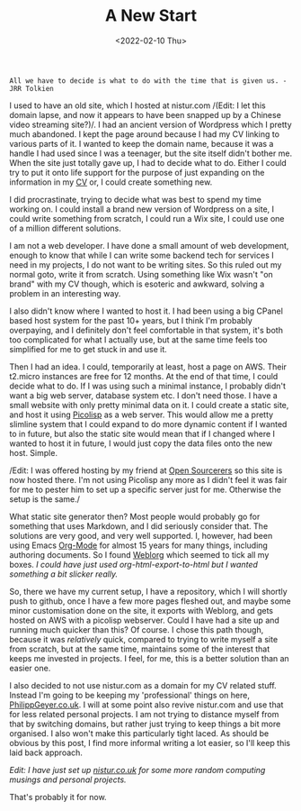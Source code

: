 #+TITLE: A New Start
#+DATE: <2022-02-10 Thu>

#+BEGIN_EXAMPLE
All we have to decide is what to do with the time that is given us. - JRR Tolkien
#+END_EXAMPLE

I used to have an old site, which I hosted at nistur.com /(Edit: I let
this domain lapse, and now it appears to have been snapped up by a
Chinese video streaming site?)/. I had an ancient version of Wordpress
which I pretty much abandoned. I kept the page around because I had my
CV linking to various parts of it. I wanted to keep the domain name,
because it was a handle I had used since I was a teenager, but the
site itself didn't bother me. When the site just totally gave up, I
had to decide what to do. Either I could try to put it onto life
support for the purpose of just expanding on the information in my [[file:pages/cv.org][CV]]
or, I could create something new.

I did procrastinate, trying to decide what was best to spend my time
working on. I could install a brand new version of Wordpress on a
site, I could write something from scratch, I could run a Wix site, I
could use one of a million different solutions.

I am not a web developer. I have done a small amount of web
development, enough to know that while I can write some backend tech
for services I need in my projects, I do not want to be writing
sites. So this ruled out my normal goto, write it from scratch. Using
something like Wix wasn't "on brand" with my CV though, which is
esoteric and awkward, solving a problem in an interesting way.

I also didn't know where I wanted to host it. I had been using a big
CPanel based host system for the past 10+ years, but I think I'm
probably overpaying, and I definitely don't feel comfortable in that
system, it's both too complicated for what I actually use, but at the
same time feels too simplified for me to get stuck in and use it.

Then I had an idea. I could, temporarily at least, host a page on
AWS. Their t2.micro instances are free for 12 months. At the end of
that time, I could decide what to do. If I was using such a minimal
instance, I probably didn't want a big web server, database system
etc. I don't need those. I have a small website with only pretty
minimal data on it. I could create a static site, and host it using
[[https://picolisp.com][Picolisp]] as a web server. This would allow me a pretty slimline system
that I could expand to do more dynamic content if I wanted to in
future, but also the static site would mean that if I changed where I
wanted to host it in future, I would just copy the data files onto the
new host. Simple.

/Edit: I was offered hosting by my friend at [[https://opensourcerers.uk/][Open Sourcerers]] so this
site is now hosted there. I'm not using Picolisp any more as I didn't
feel it was fair for me to pester him to set up a specific server just
for me. Otherwise the setup is the same./

What static site generator then? Most people would probably go for
something that uses Markdown, and I did seriously consider that. The
solutions are very good, and very well supported. I, however, had been
using Emacs [[https://orgmode.org][Org-Mode]] for almost 15 years for many things, including
authoring documents. So I found [[https://emacs.love/weblorg][Weblorg]] which seemed to tick all my
boxes. /I could have just used org-html-export-to-html but I wanted
something a bit slicker really./

So, there we have my current setup, I have a repository, which I will
shortly push to github, once I have a few more pages fleshed out, and
maybe some minor customisation done on the site, it exports with
Weblorg, and gets hosted on AWS with a picolisp webserver. Could I
have had a site up and running much quicker than this? Of course. I
chose this path though, because it was /relatively/ quick, compared to
trying to write myself a site from scratch, but at the same time,
maintains some of the interest that keeps me invested in projects. I
feel, for me, this is a better solution than an easier one.

I also decided to not use nistur.com as a domain for my CV related
stuff. Instead I'm going to be keeping my 'professional' things on
here, [[http://philippgeyer.co.uk][PhilippGeyer.co.uk]]. I will at some point also revive nistur.com
and use that for less related personal projects. I am not trying to
distance myself from that by switching domains, but rather just trying
to keep things a bit more organised. I also won't make this
particularly tight laced. As should be obvious by this post, I find
more informal writing a lot easier, so I'll keep this laid back
approach.

/Edit: I have just set up [[https://nistur.co.uk][nistur.co.uk]] for some more random computing
musings and personal projects./

That's probably it for now.
